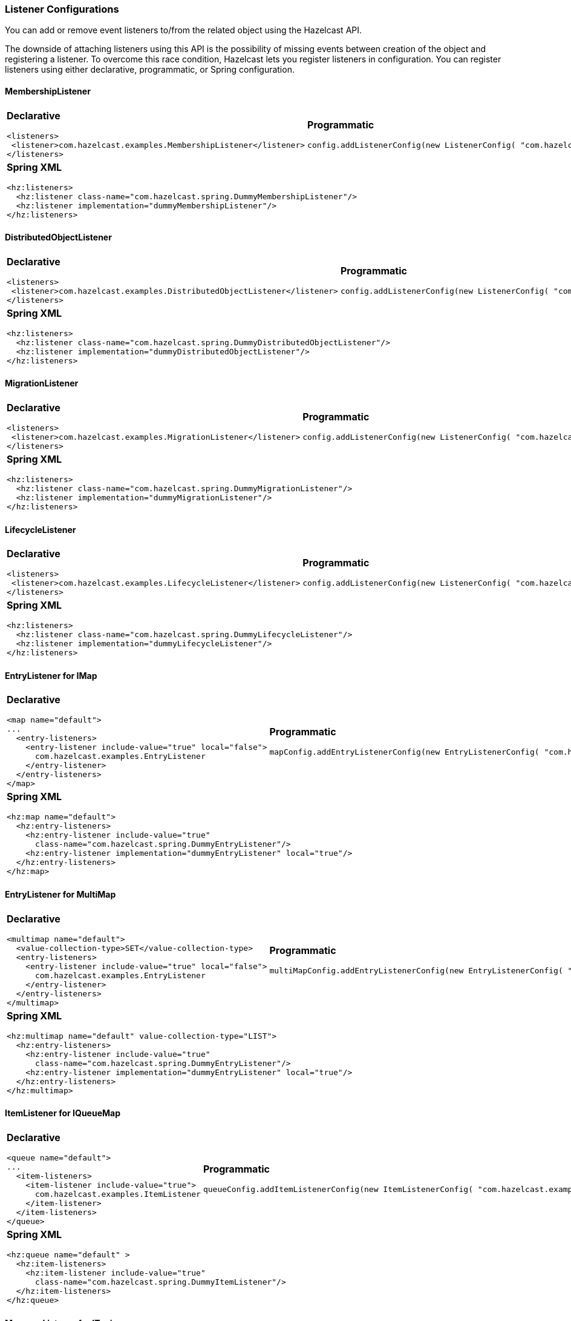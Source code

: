 [[listener-configurations]]
=== Listener Configurations

You can add or remove event listeners to/from the related object using the Hazelcast API.

The downside of attaching listeners using this API is the possibility of missing events between creation of the object and registering a listener. To overcome this race condition, Hazelcast lets you register listeners in configuration. You can register listeners using either declarative, programmatic, or Spring configuration.

[[membershiplistener]]
==== MembershipListener

[cols="a,a"]
|=========================
|
[float]
*Declarative*

[source,xml]
----------
<listeners>
 <listener>com.hazelcast.examples.MembershipListener</listener>
</listeners>
----------

|
[float]
*Programmatic*


[source,java]
--
config.addListenerConfig(new ListenerConfig( "com.hazelcast.examples.MembershipListener" ) );
--

2+|
[float]
*Spring XML*


[source,xml]
----------
<hz:listeners>
  <hz:listener class-name="com.hazelcast.spring.DummyMembershipListener"/>
  <hz:listener implementation="dummyMembershipListener"/>
</hz:listeners>
----------
|=========================


[[distributedobjectlistener]]
==== DistributedObjectListener

[cols="a,a"]
|=========================
|
[float]
*Declarative*

[source,xml]
----------
<listeners>
 <listener>com.hazelcast.examples.DistributedObjectListener</listener>
</listeners>
----------

|
[float]
*Programmatic*


[source,java]
--
config.addListenerConfig(new ListenerConfig( "com.hazelcast.examples.DistributedObjectListener" ) );
--

2+|
[float]
*Spring XML*


[source,xml]
----------
<hz:listeners>
  <hz:listener class-name="com.hazelcast.spring.DummyDistributedObjectListener"/>
  <hz:listener implementation="dummyDistributedObjectListener"/>
</hz:listeners>
----------
|=========================



[[migrationlistener]]
==== MigrationListener

[cols="a,a"]
|=========================
|
[float]
*Declarative*

[source,xml]
----------
<listeners>
 <listener>com.hazelcast.examples.MigrationListener</listener>
</listeners>
----------

|
[float]
*Programmatic*


[source,java]
--
config.addListenerConfig(new ListenerConfig( "com.hazelcast.examples.MigrationListener" ) );
--

2+|
[float]
*Spring XML*


[source,xml]
----------
<hz:listeners>
  <hz:listener class-name="com.hazelcast.spring.DummyMigrationListener"/>
  <hz:listener implementation="dummyMigrationListener"/>
</hz:listeners>
----------
|=========================


[[lifecyclelistener]]
==== LifecycleListener

[cols="a,a"]
|=========================
|
[float]
*Declarative*

[source,xml]
----------
<listeners>
 <listener>com.hazelcast.examples.LifecycleListener</listener>
</listeners>
----------

|
[float]
*Programmatic*


[source,java]
--
config.addListenerConfig(new ListenerConfig( "com.hazelcast.examples.LifecycleListener" ) );
--

2+|
[float]
*Spring XML*


[source,xml]
----------
<hz:listeners>
  <hz:listener class-name="com.hazelcast.spring.DummyLifecycleListener"/>
  <hz:listener implementation="dummyLifecycleListener"/>
</hz:listeners>
----------
|=========================



[[entrylistener-for-imap]]
==== EntryListener for IMap

[cols="a,a"]
|=========================
|
[float]
*Declarative*

[source,xml]
----------
<map name="default">
...
  <entry-listeners>
    <entry-listener include-value="true" local="false">
      com.hazelcast.examples.EntryListener
    </entry-listener>
  </entry-listeners>
</map>
----------

|
[float]
*Programmatic*


[source,java]
--
mapConfig.addEntryListenerConfig(new EntryListenerConfig( "com.hazelcast.examples.EntryListener",false, false ) );
--

2+|
[float]
*Spring XML*


[source,xml]
----------
<hz:map name="default">
  <hz:entry-listeners>
    <hz:entry-listener include-value="true"
      class-name="com.hazelcast.spring.DummyEntryListener"/>
    <hz:entry-listener implementation="dummyEntryListener" local="true"/>
  </hz:entry-listeners>
</hz:map>
----------
|=========================


[[entrylistener-for-multimap]]
==== EntryListener for MultiMap

[cols="a,a"]
|=========================
|
[float]
*Declarative*

[source,xml]
----------
<multimap name="default">
  <value-collection-type>SET</value-collection-type>
  <entry-listeners>
    <entry-listener include-value="true" local="false">
      com.hazelcast.examples.EntryListener
    </entry-listener>
  </entry-listeners>
</multimap>
----------

|
[float]
*Programmatic*


[source,java]
--
multiMapConfig.addEntryListenerConfig(new EntryListenerConfig( "com.hazelcast.examples.EntryListener",false, false ) );
--

2+|
[float]
*Spring XML*


[source,xml]
----------
<hz:multimap name="default" value-collection-type="LIST">
  <hz:entry-listeners>
    <hz:entry-listener include-value="true"
      class-name="com.hazelcast.spring.DummyEntryListener"/>
    <hz:entry-listener implementation="dummyEntryListener" local="true"/>
  </hz:entry-listeners>
</hz:multimap>
----------
|=========================


[[itemlistener-for-iqueue]]
==== ItemListener for IQueueMap

[cols="a,a"]
|=========================
|
[float]
*Declarative*

[source,xml]
----------
<queue name="default">
...
  <item-listeners>
    <item-listener include-value="true">
      com.hazelcast.examples.ItemListener
    </item-listener>
  </item-listeners>
</queue>
----------

|
[float]
*Programmatic*


[source,java]
--
queueConfig.addItemListenerConfig(new ItemListenerConfig( "com.hazelcast.examples.ItemListener", true ) );
--

2+|
[float]
*Spring XML*


[source,xml]
----------
<hz:queue name="default" >
  <hz:item-listeners>
    <hz:item-listener include-value="true"
      class-name="com.hazelcast.spring.DummyItemListener"/>
  </hz:item-listeners>
</hz:queue>
----------
|=========================


[[messagelistener-for-itopic]]
==== MessageListener for ITopic

[cols="a,a"]
|=========================
|
[float]
*Declarative*

[source,xml]
----------
<topic name="default">
  <message-listeners>
    <message-listener>
      com.hazelcast.examples.MessageListener
    </message-listener>
  </message-listeners>
</topic>
----------

|
[float]
*Programmatic*


[source,java]
--
topicConfig.addMessageListenerConfig(new ListenerConfig( "com.hazelcast.examples.MessageListener" ) );
--

2+|
[float]
*Spring XML*


[source,xml]
----------
<hz:topic name="default">
  <hz:message-listeners>
    <hz:message-listener
      class-name="com.hazelcast.spring.DummyMessageListener"/>
  </hz:message-listeners>
</hz:topic>
----------
|=========================


[[clientlistener]]
==== ClientListener

[cols="a,a"]
|=========================
|
[float]
*Declarative*

[source,xml]
----------
<listeners>
 <listener>com.hazelcast.examples.ClientListener</listener>
</listeners>
----------

|
[float]
*Programmatic*


[source,java]
--
topicConfig.addMessageListenerConfig(new ListenerConfig( "com.hazelcast.examples.ClientListener" ) );
--

2+|
[float]
*Spring XML*


[source,xml]
----------
<hz:listeners>
  <hz:listener class-name="com.hazelcast.spring.DummyClientListener"/>
  <hz:listener implementation="dummyClientListener"/>
</hz:listeners>
----------
|=========================
